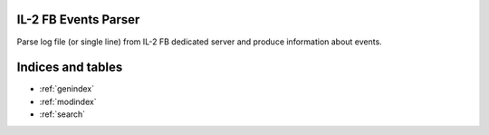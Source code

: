 IL-2 FB Events Parser
=====================

|PyPi package| |PyPi downloads| |License|

|Build Status| |Coverage Status| |Code Review| |Health| |Quality| |Requirements|

Parse log file (or single line) from IL-2 FB dedicated server and produce
information about events.


Indices and tables
==================

* :ref:`genindex`
* :ref:`modindex`
* :ref:`search`


.. |Build Status| image:: http://img.shields.io/travis/IL2HorusTeam/il2fb-events-parser.svg?style=flat&branch=master
   :target: https://travis-ci.org/IL2HorusTeam/il2fb-events-parser
.. |Coverage Status| image:: http://img.shields.io/coveralls/IL2HorusTeam/il2fb-events-parser.svg?style=flat&branch=master
   :target: https://coveralls.io/r/IL2HorusTeam/il2fb-events-parser?branch=master
.. |PyPi package| image:: http://img.shields.io/pypi/v/il2fb-events-parser.svg?style=flat
   :target: http://badge.fury.io/py/il2fb-events-parser/
.. |PyPi downloads| image:: http://img.shields.io/pypi/dm/il2fb-events-parser.svg?style=flat
   :target: https://crate.io/packages/il2fb-events-parser/
.. |License| image:: https://img.shields.io/badge/license-LGPLv3-brightgreen.svg?style=flat
   :target: https://github.com/IL2HorusTeam/il2fb-events-parser/blob/master/LICENSE
.. |Code Review| image:: https://www.codacy.com/project/badge/4c79f2cb39234620bce5d4c49a54be52
    :target: https://www.codacy.com/public/IL2HorusTeam/il2fbmissionparser/dashboard
    :alt: Codacy Code Review
.. |Health| image:: https://landscape.io/github/IL2HorusTeam/il2fb-events-parser/master/landscape.png?style=flat
   :target: https://landscape.io/github/IL2HorusTeam/il2fb-events-parser/master
   :alt: Code Health
.. |Quality| image:: https://scrutinizer-ci.com/g/IL2HorusTeam/il2fb-events-parser/badges/quality-score.png?b=master&style=flat
   :target: https://scrutinizer-ci.com/g/IL2HorusTeam/il2fb-events-parser/?branch=master
   :alt: Scrutinizer Code Quality
.. |Requirements| image:: https://requires.io/github/IL2HorusTeam/il2fb-events-parser/requirements.svg?branch=master&style=flat
    :target: https://requires.io/github/IL2HorusTeam/il2fb-events-parser/requirements/?branch=master
    :alt: Requirements Status
